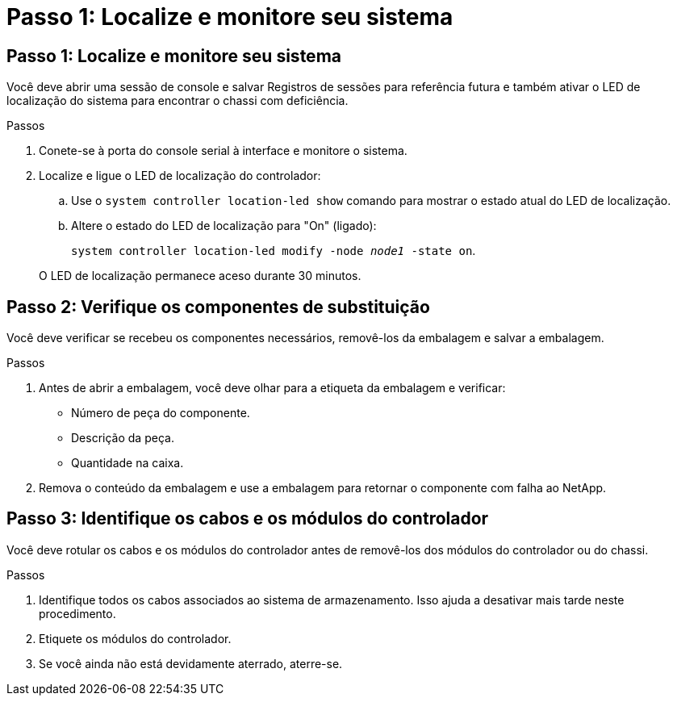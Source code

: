= Passo 1: Localize e monitore seu sistema
:allow-uri-read: 




== Passo 1: Localize e monitore seu sistema

Você deve abrir uma sessão de console e salvar Registros de sessões para referência futura e também ativar o LED de localização do sistema para encontrar o chassi com deficiência.

.Passos
. Conete-se à porta do console serial à interface e monitore o sistema.
. Localize e ligue o LED de localização do controlador:
+
.. Use o `system controller location-led show` comando para mostrar o estado atual do LED de localização.
.. Altere o estado do LED de localização para "On" (ligado):
+
`system controller location-led modify -node _node1_ -state on`.

+
O LED de localização permanece aceso durante 30 minutos.







== Passo 2: Verifique os componentes de substituição

Você deve verificar se recebeu os componentes necessários, removê-los da embalagem e salvar a embalagem.

.Passos
. Antes de abrir a embalagem, você deve olhar para a etiqueta da embalagem e verificar:
+
** Número de peça do componente.
** Descrição da peça.
** Quantidade na caixa.


. Remova o conteúdo da embalagem e use a embalagem para retornar o componente com falha ao NetApp.




== Passo 3: Identifique os cabos e os módulos do controlador

Você deve rotular os cabos e os módulos do controlador antes de removê-los dos módulos do controlador ou do chassi.

.Passos
. Identifique todos os cabos associados ao sistema de armazenamento. Isso ajuda a desativar mais tarde neste procedimento.
. Etiquete os módulos do controlador.
. Se você ainda não está devidamente aterrado, aterre-se.

